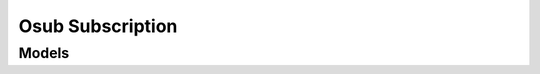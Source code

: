 Osub Subscription 
=================

.. autosummary::
    :toctree: osub_subscription/client
    :nosignatures:
    :template: autosummary/service_client.rst

    oci.osub_subscription.CommitmentClient
    oci.osub_subscription.RatecardClient
    oci.osub_subscription.SubscriptionClient
    oci.osub_subscription.CommitmentClientCompositeOperations
    oci.osub_subscription.RatecardClientCompositeOperations
    oci.osub_subscription.SubscriptionClientCompositeOperations

--------
 Models
--------

.. autosummary::
    :toctree: osub_subscription/models
    :nosignatures:
    :template: autosummary/model_class.rst

    oci.osub_subscription.models.Commitment
    oci.osub_subscription.models.CommitmentDetail
    oci.osub_subscription.models.CommitmentSummary
    oci.osub_subscription.models.Currency
    oci.osub_subscription.models.Product
    oci.osub_subscription.models.RateCardSummary
    oci.osub_subscription.models.RateCardTier
    oci.osub_subscription.models.SubscribedServiceSummary
    oci.osub_subscription.models.SubscriptionProduct
    oci.osub_subscription.models.SubscriptionSummary
